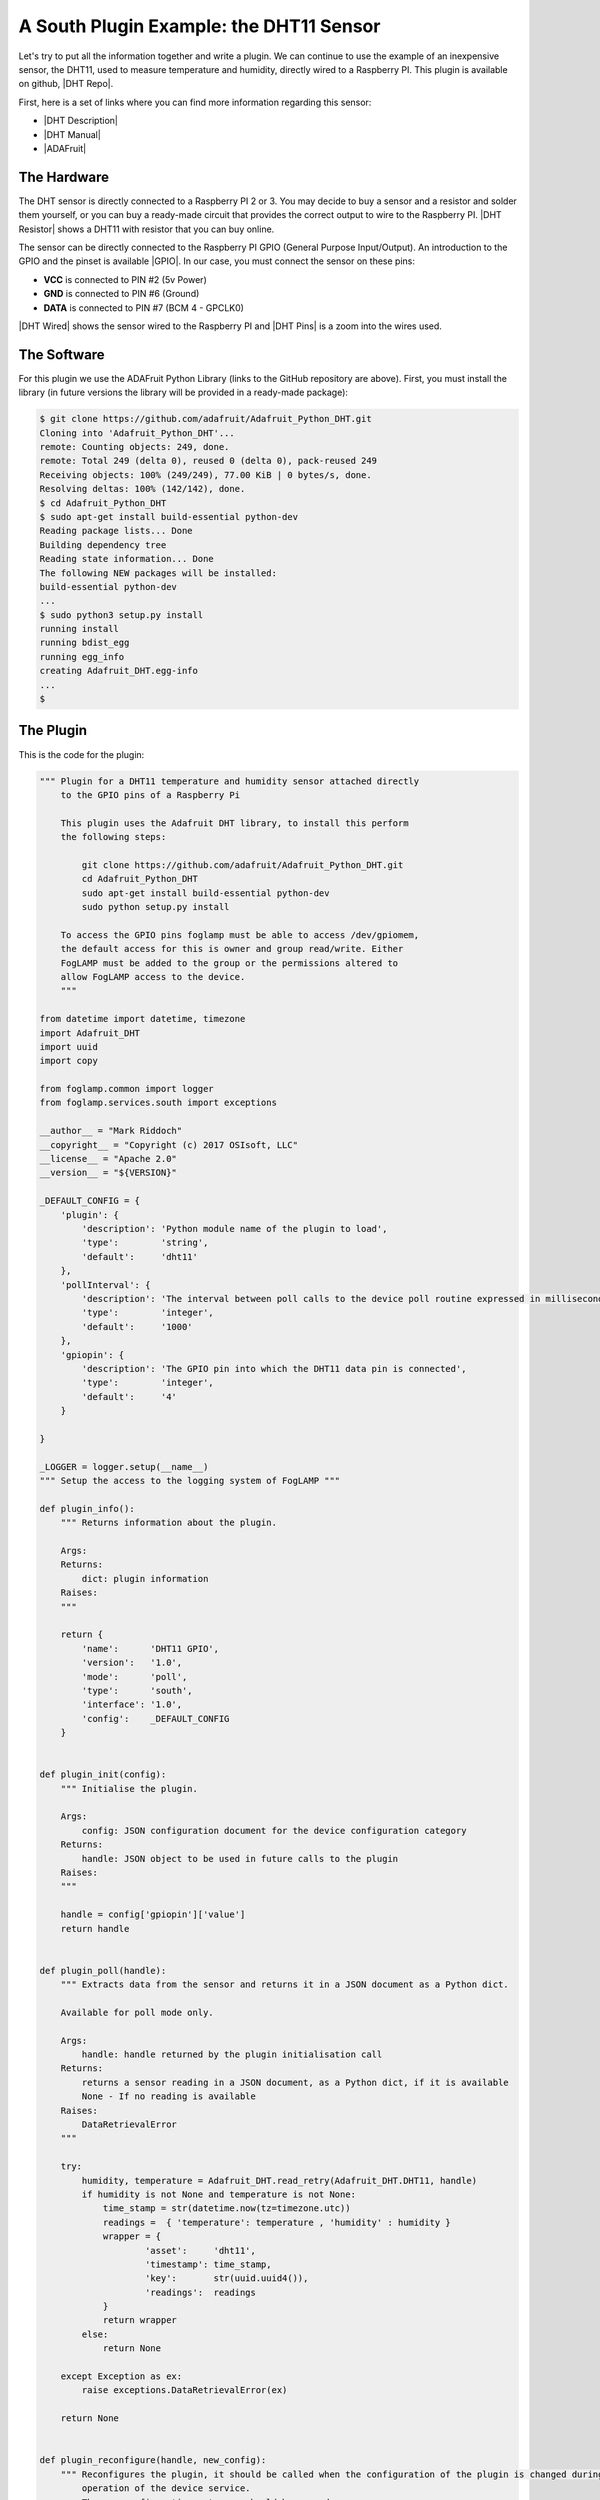 .. Writing and Using Plugins describes how to implement a plugin for FogLAMP and how to use it
.. https://docs.google.com/document/d/1IKGXLWbyN6a7vx8UO3uDbq5Df0VvE4oCQIULgZVZbjM

.. |br| raw:: html

   <br />

.. Images

.. |DHT11 in PI| image:: https://s3.amazonaws.com/foglamp/readthedocs/images/06_dht11_tags_in_PI.jpg
   :target: https://s3.amazonaws.com/foglamp/readthedocs/images/06_dht11_tags_in_PI.jpg 

.. Links
.. |these INSTALLATION| raw:: html

   <a href="04_installation.html">these</a>

.. |Getting Started| raw:: html

   <a href="03_getting_started.html#building-foglamp">here</a>

.. Links in new tabs
.. |setting OMF| raw:: html

   <a href="05_testing.html#setting-the-omf-translator-plugin">here</a>

.. |DHT Repo| raw:: html

   <a href="https://github.com/foglamp/foglamp-south-dht11 target="_blank">FogLAMP DHT11 South Plugin</a>

.. |ADAFruit| raw:: html

   <a href="https://github.com/adafruit/Adafruit_Python_DHT" target="_blank">ADAFruit DHT Library</a>

.. |DHT Description| raw:: html

   <a href="http://www.aosong.com/en/products/details.asp?id=109" target="_blank">DHT11 Product Description</a>

.. |DHT Manual| raw:: html

   <a href="https://s3.amazonaws.com/foglamp/docs/v1/Common/plugins/South/DHT11/DHT11.pdf" target="_blank">DHT11 Product Manual</a>

.. |DHT Resistor| raw:: html

   <a href="https://s3.amazonaws.com/foglamp/docs/v1/Common/plugins/South/DHT11/DHT11-with-resistor.jpg" target="_blank">This picture</a>

.. |DHT Wired| raw:: html

   <a href="https://s3.amazonaws.com/foglamp/docs/v1/Common/plugins/South/DHT11/DHT11-RaspPI-wired.jpg" target="_blank">This picture</a>

.. |DHT Pins| raw:: html

   <a href="https://s3.amazonaws.com/foglamp/docs/v1/Common/plugins/South/DHT11/DHT11-RaspPI-pins.jpg" target="_blank">this</a>

.. |GPIO| raw:: html

   <a href="https://www.raspberrypi.org/documentation/usage/gpio-plus-and-raspi2/README.md" target="_blank">here</a>


.. =============================================


A South Plugin Example: the DHT11 Sensor
----------------------------------------

Let's try to put all the information together and write a plugin. We can continue to use the example of an inexpensive sensor, the DHT11, used to measure temperature and humidity, directly wired to a Raspberry PI. This plugin is available on github, |DHT Repo|.

First, here is a set of links where you can find more information regarding this sensor:

- |DHT Description|
- |DHT Manual|
- |ADAFruit|


The Hardware
~~~~~~~~~~~~

The DHT sensor is directly connected to a Raspberry PI 2 or 3. You may decide to buy a sensor and a resistor and solder them yourself, or you can buy a ready-made circuit that provides the correct output to wire to the Raspberry PI. |DHT Resistor| shows a DHT11 with resistor that you can buy online.

The sensor can be directly connected to the Raspberry PI GPIO (General Purpose Input/Output). An introduction to the GPIO and the pinset is available |GPIO|. In our case, you must connect the sensor on these pins:

- **VCC** is connected to PIN #2 (5v Power)
- **GND** is connected to PIN #6 (Ground)
- **DATA** is connected to PIN #7 (BCM 4 - GPCLK0)

|DHT Wired| shows the sensor wired to the Raspberry PI and |DHT Pins| is a zoom into the wires used.


The Software
~~~~~~~~~~~~

For this plugin we use the ADAFruit Python Library (links to the GitHub repository are above). First, you must install the library (in future versions the library will be provided in a ready-made package):

.. code-block:: console
 
  $ git clone https://github.com/adafruit/Adafruit_Python_DHT.git
  Cloning into 'Adafruit_Python_DHT'...
  remote: Counting objects: 249, done.
  remote: Total 249 (delta 0), reused 0 (delta 0), pack-reused 249
  Receiving objects: 100% (249/249), 77.00 KiB | 0 bytes/s, done.
  Resolving deltas: 100% (142/142), done.
  $ cd Adafruit_Python_DHT
  $ sudo apt-get install build-essential python-dev
  Reading package lists... Done
  Building dependency tree
  Reading state information... Done
  The following NEW packages will be installed:
  build-essential python-dev
  ...
  $ sudo python3 setup.py install
  running install
  running bdist_egg
  running egg_info
  creating Adafruit_DHT.egg-info
  ...
  $


The Plugin
~~~~~~~~~~

This is the code for the plugin:

.. code-block:: python

  """ Plugin for a DHT11 temperature and humidity sensor attached directly
      to the GPIO pins of a Raspberry Pi

      This plugin uses the Adafruit DHT library, to install this perform
      the following steps:

          git clone https://github.com/adafruit/Adafruit_Python_DHT.git
          cd Adafruit_Python_DHT
          sudo apt-get install build-essential python-dev
          sudo python setup.py install

      To access the GPIO pins foglamp must be able to access /dev/gpiomem,
      the default access for this is owner and group read/write. Either
      FogLAMP must be added to the group or the permissions altered to
      allow FogLAMP access to the device.
      """

  from datetime import datetime, timezone
  import Adafruit_DHT
  import uuid
  import copy

  from foglamp.common import logger
  from foglamp.services.south import exceptions

  __author__ = "Mark Riddoch"
  __copyright__ = "Copyright (c) 2017 OSIsoft, LLC"
  __license__ = "Apache 2.0"
  __version__ = "${VERSION}"

  _DEFAULT_CONFIG = {
      'plugin': {
          'description': 'Python module name of the plugin to load',
          'type':        'string',
          'default':     'dht11'
      },
      'pollInterval': {
          'description': 'The interval between poll calls to the device poll routine expressed in milliseconds.',
          'type':        'integer',
          'default':     '1000'
      },
      'gpiopin': {
          'description': 'The GPIO pin into which the DHT11 data pin is connected',
          'type':        'integer',
          'default':     '4'
      }

  }

  _LOGGER = logger.setup(__name__)
  """ Setup the access to the logging system of FogLAMP """

  def plugin_info():
      """ Returns information about the plugin.

      Args:
      Returns:
          dict: plugin information
      Raises:
      """

      return {
          'name':      'DHT11 GPIO',
          'version':   '1.0',
          'mode':      'poll',
          'type':      'south',
          'interface': '1.0',
          'config':    _DEFAULT_CONFIG
      }


  def plugin_init(config):
      """ Initialise the plugin.

      Args:
          config: JSON configuration document for the device configuration category
      Returns:
          handle: JSON object to be used in future calls to the plugin
      Raises:
      """

      handle = config['gpiopin']['value']
      return handle


  def plugin_poll(handle):
      """ Extracts data from the sensor and returns it in a JSON document as a Python dict.

      Available for poll mode only.

      Args:
          handle: handle returned by the plugin initialisation call
      Returns:
          returns a sensor reading in a JSON document, as a Python dict, if it is available
          None - If no reading is available
      Raises:
          DataRetrievalError
      """

      try:
          humidity, temperature = Adafruit_DHT.read_retry(Adafruit_DHT.DHT11, handle)
          if humidity is not None and temperature is not None:
              time_stamp = str(datetime.now(tz=timezone.utc))
              readings =  { 'temperature': temperature , 'humidity' : humidity }
              wrapper = {
                      'asset':     'dht11',
                      'timestamp': time_stamp,
                      'key':       str(uuid.uuid4()),
                      'readings':  readings
              }
              return wrapper
          else:
              return None

      except Exception as ex:
          raise exceptions.DataRetrievalError(ex)

      return None


  def plugin_reconfigure(handle, new_config):
      """ Reconfigures the plugin, it should be called when the configuration of the plugin is changed during the
          operation of the device service.
          The new configuration category should be passed.

      Args:
          handle: handle returned by the plugin initialisation call
          new_config: JSON object representing the new configuration category for the category
      Returns:
          new_handle: new handle to be used in the future calls
      Raises:
      """

      new_handle = new_config['gpiopin']['value']
      return new_handle


  def plugin_shutdown(handle):
      """ Shutdowns the plugin doing required cleanup, to be called prior to the device service being shut down.

      Args:
          handle: handle returned by the plugin initialisation call
      Returns:
      Raises:
      """
      pass


Building FogLAMP and Adding the Plugin
~~~~~~~~~~~~~~~~~~~~~~~~~~~~~~~~~~~~~~

If you have not built FogLAMP yet, follow the steps described |Getting Started|. After the build, you can optionally install FogLAMP following |these INSTALLATION| steps.


- If you have started FogLAMP from the build directory, copy the structure of the *foglamp-south-dht11/python/* directory into the *python* directory:

.. code-block:: console

  $ cd ~/FogLAMP
  $ cp -R ~/foglamp-south-dht11/python/foglamp/plugins/south/dht11 python/foglamp/plugin/south/
  $

- If you have installed FogLAMP by executing ``sudo make install``, copy the structure of the *foglamp-south-dht11/python/* directory into the installed *python* directory:

.. code-block:: console

  $ sudo cp -R ~/foglamp-south-dht11/python/foglamp/plugins/south/dht11 /usr/local/foglamp/python/foglamp/plugin/south/
  $

.. note:: If you have installed FogLAMP using an alternative *DESTDIR*, remember to add the path to the destination directory to the ``cp`` command.


- Add service

.. code-block:: console

   $ curl -sX POST http://localhost:8081/foglamp/service -d '{"name": "dht11", "type": "south", "plugin": "dht11", "enabled": true}'

.. note:: Each plugin repo has its own debian packaging script and documentation, And that is the recommended way to go! As above method(s) may need explicit action for
linux and/or python dependencies installation.

Using the Plugin
~~~~~~~~~~~~~~~~

Once south plugin is added as an enabled service, You are ready to use the DHT11 plugin.

.. code-block:: console

   $ curl -X GET http://localhost:8081/foglamp/service | jq

Let's see what we have collected so far:

.. code-block:: console

  $ curl -s http://localhost:8081/foglamp/asset | jq
  [
    {
      "count": 158,
      "asset_code": "dht11"
    }
  ]
  $

Finally, let's extract some values:

.. code-block:: console

  $ curl -s http://localhost:8081/foglamp/asset/dht11?limit=5 | jq
  [
    {
      "timestamp": "2017-12-30 14:41:39.672",
      "reading": {
        "temperature": 19,
        "humidity": 62
      }
    },
    {
      "timestamp": "2017-12-30 14:41:35.615",
      "reading": {
        "temperature": 19,
        "humidity": 63
      }
    },
    {
      "timestamp": "2017-12-30 14:41:34.087",
      "reading": {
        "temperature": 19,
        "humidity": 62
      }
    },
    {
      "timestamp": "2017-12-30 14:41:32.557",
      "reading": {
        "temperature": 19,
        "humidity": 63
      }
    },
    {
      "timestamp": "2017-12-30 14:41:31.028",
      "reading": {
        "temperature": 19,
        "humidity": 63
      }
    }
  ]
  $


Clearly we will not see many changes in temperature or humidity, unless we place our thumb on the sensor or we blow warm breathe on it :-)

.. code-block:: console

  $ curl -s http://localhost:8081/foglamp/asset/dht11?limit=5 | jq
  [
    {
      "timestamp": "2017-12-30 14:43:16.787",
      "reading": {
        "temperature": 25,
        "humidity": 95
      }
    },
    {
      "timestamp": "2017-12-30 14:43:15.258",
      "reading": {
        "temperature": 25,
        "humidity": 95
      }
    },
    {
      "timestamp": "2017-12-30 14:43:13.729",
      "reading": {
        "temperature": 24,
        "humidity": 95
      }
    },
    {
      "timestamp": "2017-12-30 14:43:12.201",
      "reading": {
        "temperature": 24,
        "humidity": 95
      }
    },
    {
      "timestamp": "2017-12-30 14:43:05.616",
      "reading": {
        "temperature": 22,
        "humidity": 95
      }
    }
  ]
  $

Needless to say, the North plugin will send the buffered data to the PI system using the PI Connector Relay OMF. Do not forget to set the correct IP address for the PI Connector Relay, as it is described |setting OMF|.

|DHT11 in PI|



